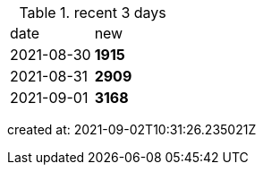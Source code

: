 
.recent 3 days
|===

|date|new


^|2021-08-30
>s|1915


^|2021-08-31
>s|2909


^|2021-09-01
>s|3168


|===

created at: 2021-09-02T10:31:26.235021Z
